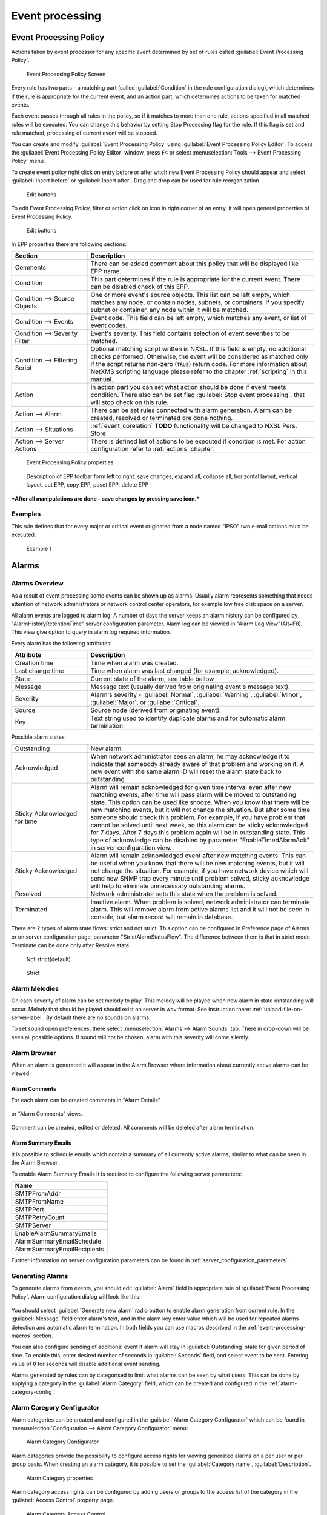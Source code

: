 .. _event-processing:

################
Event processing
################


Event Processing Policy
=======================

Actions taken by event processor for any specific event determined by set of
rules called :guilabel:`Event Processing Policy`.

.. figure:: _images/event_processing_policy.png

   Event Processing Policy Screen

Every rule has two parts - a matching part (called :guilabel:`Condition` in the
rule configuration dialog), which determines if the rule is appropriate for the
current event, and an action part, which determines actions to be taken for
matched events. 

Each event passes through all rules in the policy, so if it matches to more
than one rule, actions specified in all matched rules will be executed. You can
change this behavior by setting Stop Processing flag for the rule. If this flag
is set and rule matched, processing of current event will be stopped.

You can create and modify :guilabel:`Event Processing Policy` using 
:guilabel:`Event Processing Policy Editor`. To access the 
:guilabel:`Event Processing Policy Editor` window, press ``F4`` or select 
:menuselection:`Tools --> Event Processing Policy` menu.


To create event policy right click on entry before or after witch new Event 
Processing Policy should appear and select :guilabel:`Insert before` or 
:guilabel:`Insert after`. Drag and drop can be used for rule reorganization.

.. figure:: _images/epp_entity_menue.png

  Edit buttons

To edit Event Processing Policy, filter or action click on icon in right 
corner of an entry, it will open general properties of Event Processing Policy.

.. figure:: _images/epp_edit_button.png

  Edit buttons

In EPP properties there are following sections:

.. list-table::
   :widths: 25 75
   :header-rows: 1

   * - Section
     - Description
   * - Comments
     - There can be added comment about this policy that will be displayed like EPP name.
   * - Condition
     - This part determines if the rule is appropriate for the current event.
       There can be disabled check of this EPP.
   * - Condition --> Source Objects
     - One or more event's source objects. This list can be left empty, which
       matches any node, or contain nodes, subnets, or containers. If you
       specify subnet or container, any node within it will be matched.
   * - Condition --> Events
     - Event code. This field can be left empty, which matches any event, or
       list of event codes.
   * - Condition --> Severity Filter
     - Event's severity. This field contains selection of event severities to
       be matched.
   * - Condition --> Filtering Script
     - Optional matching script written in NXSL. If this field is empty, no
       additional checks performed. Otherwise, the event will be considered as
       matched only if the script returns non-zero (``TRUE``) return code. For
       more information about NetXMS scripting language please refer to the
       chapter :ref:`scripting` in this manual.
   * - Action
     - In action part you can set what action should be done if event meets condition.
       There also can be set flag :guilabel:`Stop event processing`, that will stop check on this rule. 
   * - Action --> Alarm
     - There can be set rules connected with alarm generation. Alarm can be created, 
       resolved or terminated ore done nothing. 
   * - Action --> Situations 
     - :ref:`event_corelation` **TODO** functionality will be changed to NXSL Pers. Store
   * - Action --> Server Actions 
     - There is defined list of actions to be executed if condition is met. For action 
       configuration refer to :ref:`actions` chapter.




.. figure:: _images/epp_properties.png

  Event Processing Policy properties
     
.. figure:: _images/epp_toolbar.png

  Description of EPP toolbar form left to right: save changes, expand all, collapse all, horizontal layout, vertical layout, cut EPP, copy EPP, paset EPP, delete EPP
   

***After all manipulations are done - save changes by pressing save icon.***

Examples
--------

This rule defines that for every major or critical event originated from a
node named "IPSO" two e-mail actions must be executed.

.. figure:: _images/EPP_rule_config_example_1.png

   Example 1

.. _alarms:
   
Alarms
======

Alarms Overview
---------------

As a result of event processing some events can be shown up as alarms. Usually
alarm represents something that needs attention of network administrators or
network control center operators, for example low free disk space on a server.

All alarm events are logged to alarm log. A number of days the server keeps 
an alarm history can be configured by "AlarmHistoryRetentionTime" server 
configuration parameter. Alarm log can be viewied in "Alarm Log View"(Alt+F8).
This view give option to query in alarm log required information. 

Every alarm has the following attributes:

.. list-table::
   :widths: 25 75
   :header-rows: 1

   * - Attribute
     - Description
   * - Creation time
     - Time when alarm was created.
   * - Last change time
     - Time when alarm was last changed (for example, acknowledged).
   * - State
     - Current state of the alarm, see table bellow
   * - Message
     - Message text (usually derived from originating event's message text).
   * - Severity
     - Alarm's severity - :guilabel:`Normal`, :guilabel:`Warning`,
       :guilabel:`Minor`, :guilabel:`Major`, or :guilabel:`Critical`.
   * - Source
     - Source node (derived from originating event).
   * - Key
     - Text string used to identify duplicate alarms and for automatic alarm
       termination.


Possible alarm states:

.. list-table::
   :widths: 25 75

   * - Outstanding
     - New alarm.
   * - Acknowledged
     - When network administrator sees an alarm, he may acknowledge it to
       indicate that somebody already aware of that problem and working on it.
       A new event with the same alarm ID will reset the alarm state back to
       outstanding
   * - Sticky Acknowledged for time
     - Alarm will remain acknowledged for given time interval even after new 
       matching events, after time will pass alarm will be moved to outstanding 
       state. This option can be used like snooze. When you know that there will 
       be new matching events, but it will not change the situation. But after 
       some time someone should check this problem. For example, if you have 
       problem that cannot be solved until next week, so this alarm can be 
       sticky acknowledged for 7 days. After 7 days this problem again will be 
       in outstanding state. This type of acknowledge can be disabled by parameter 
       "EnableTimedAlarmAck" in server configuration view.
   * - Sticky Acknowledged
     - Alarm will remain acknowledged event after new matching events. This can
       be useful when you know that there will be new matching events, but it
       will not change the situation. For example, if you have network device
       which will send new SNMP trap every minute until problem solved, sticky
       acknowledge will help to eliminate unnecessary outstanding alarms.
   * - Resolved
     - Network administrator sets this state when the problem is solved.
   * - Terminated
     - Inactive alarm. When problem is solved, network administrator can
       terminate alarm. This will remove alarm from active alarms list and it
       will not be seen in console, but alarm record will remain in database.


There are 2 types of alarm state flows: strict and not strict. This option can 
be configured in Preference page of Alarms or on server configuration page, 
parameter "StrictAlarmStatusFlow". The difference between them is that in strict 
mode Terminate can be done only after Resolve state.



.. figure:: _images/AlarmStatesTransitionsInvokedByUser-NOTstrict.png
   :scale: 55%

   Not strict(default)
   

.. figure:: _images/AlarmStatesTransitionsInvokedByUser-strict.png
   :scale: 55%

   Strict
   
Alarm Melodies
--------------

On each severity of alarm can be set melody to play. This melody will be played 
when new alarm in state outstanding will occur. Melody that should be played should
exist on server in wav format. See instruction there: :ref:`upload-file-on-server-label`.
By default there are no sounds on alarms. 

To set sound open preferences, there select :menuselection:`Alarms --> Alarm Sounds` tab. 
There in drop-down will be seen all possible options. If sound will not be chosen, 
alarm with this severity will come silently. 

.. figure:: _images/Alarm_Sound_Preferences.png
   :scale: 65%

Alarm Browser
-------------

When an alarm is generated it will appear in the Alarm Browser where information about currently active
alarms can be viewed.

.. figure:: _images/alarm_browser.png
   :scale: 65%

Alarm Comments
~~~~~~~~~~~~~~

For each alarm can be created comments in "Alarm Details"

.. figure:: _images/alarm_details_comments.png
   :scale: 65%

or "Alarm Comments" views. 

.. figure:: _images/alarm_comments.png
   :scale: 65%

Comment can be created, edited or deleted. All comments will be deleted after alarm termination. 

Alarm Summary Emails
~~~~~~~~~~~~~~~~~~~~

It is possible to schedule emails which contain a summary of all currently active alarms, similar 
to what can be seen in the Alarm Browser.

To enable Alarm Summary Emails it is required to configure the following server parameters:

.. list-table::
   :widths: 25
   :header-rows: 1

   * - Name
   * - SMTPFromAddr
   * - SMTPFromName
   * - SMTPPort
   * - SMTPRetryCount
   * - SMTPServer
   * - EnableAlarmSummaryEmails
   * - AlarmSummaryEmailSchedule
   * - AlarmSummaryEmailRecipients

Further information on server configuration parameters can be found in :ref:`server_configuration_parameters`.

.. _generating_alarms:

Generating Alarms
-----------------

To generate alarms from events, you should edit :guilabel:`Alarm` field in
appropriate rule of :guilabel:`Event Processing Policy`. Alarm configuration
dialog will look like this:

.. figure:: _images/Alarm_config.png

You should select :guilabel:`Generate new alarm` radio button to enable alarm generation from current rule. 
In the :guilabel:`Message` field enter alarm's text, and in the alarm key enter value which will be used for 
repeated alarms detection and automatic alarm termination. In both fields you can use macros described 
in the :ref:`event-processing-macros` section.

You can also configure sending of additional event if alarm will stay in
:guilabel:`Outstanding` state for given period of time. To enable this, enter
desired number of seconds in :guilabel:`Seconds` field, and select event to be
sent. Entering value of ``0`` for seconds will disable additional event
sending.

Alarms generated by rules can by categorised to limit what alarms can be seen by what users.
This can be done by applying a category in the :guilabel:`Alarm Category` field, which can be
created and configured in the :ref:`alarm-category-config`.

.. _alarm-category-config:

Alarm Caregory Configurator
---------------------------

Alarm categories can be created and configured in the :guilabel:`Alarm Category Configurator` which can
be found in :menuselection:`Configuration --> Alarm Category Configurator` menu:

.. figure:: _images/Alarm_category_config.png
   :scale: 65%

   Alarm Category Configurator

Alarm categories provide the possibility to configure access rights for viewing generated alarms on a per user
or per group basis. When creating an alarm category, it is possible to set the :guilabel:`Category name`, 
:guilabel:`Description`.

.. figure:: _images/Alarm_category_properties.png

	Alarm Category properties

Alarm category access rights can be configured by adding users or groups to the access list of the category in
the :guilabel:`Access Control` property page.

.. figure:: _images/Alarm_category_access.png

	Alarm Category Access Control

By default, all alarms can be viewed by all users due to the :guilabel:`View all alarms` system right
being set as default to the :guilabel:`Everyone` user group. In order to limit the viewing of alarms, this system
right should be removed and the access rights configured in the categories themselves. When the categories have
been configured, they can be applied to the necessary :guilabel:`Event Processing Policy` rules.

If an alarm category has been applied to an :guilabel:`Event Processing Policy` rule, it will appear in the
:guilabel:`Event Processing Policy Editor` when a rule is expanded under the :guilabel:`Action` section.

.. figure:: _images/EPP_rule_expanded.png

	Event Processing Policy expanded


Automatic Alarm Termination/Resolve
-----------------------------------

You can terminate or resolve all active alarms with given key as a reaction for the event.
To do this, select :guilabel:`Terminate alarm` radio button or :guilabel:`Resolve alarm` 
radio button in alarm configuration dialog and enter value for alarm key. For that field 
you can use macros described in the :ref:`event-processing-macros` chapter.


Escalation
----------

As it was described in :ref:`generating_alarms` chapter there is possibility to generate new 
event if alarm stay in :guilabel:`Outstanding` state for too long. Escalation is built on 
this option. When alarm was generated, but no action was done from operator in predefined time, 
new event can be generated and this time email or SMS can be sent to operator or to it's manager.
This escalation process can have as many steps as it is required. 


Example 1:
  - TODO: create example of escalation with screenshot of EPP

.. _actions:
  
Actions
=======

In addition to alarm generation server can perform various types of actions as a reaction to an event. 
Action types available in NetXMS are described in the following sections. Each action can be separately 
disabled in action configuration. 

Execute command on management server
------------------------------------

Executes provided command on server node. Check that user under witch :file:`netxmsd` process 
run has permission to run this command. 

Execute command on remote node
------------------------------

Executes provided command name defined in this nodes agent configuration file. To this 
command can be given parameters in format: ``commandName param1 param2 param3...`` 
Check that user under witch :file:`nxagentd` process run has permission to run this 
command. 

As the :guilabel:`Remote Host` can be used hostname or object name(int format: ``@objectName``).
Second option allows action execution on node behind proxy. 

Send e-mail
-----------

Send email to one or more recipients. Multiple recipients can be separated by semicolons. 
Required server configuration parameters to send emails: ``SMTPFromAddr``, ``SMTPFromName``,
``SMTPRetryCount``, ``SMTPServer``. For detailed description of parameters check :ref:`server_configuration_parameters`.

In message text can be used :ref:`event-processing-macros`.

Send SMS
--------

Send SMS to one or more recipients. Multiple recipients can be separated by semicolons. 
Server will use :ref:`SMS driver<sms-drivers>` for actual message sending.

In message text can be used :ref:`event-processing-macros`.

Send XMPP message
-----------------

Sends XMPP/Jabber message to one or more recipients. Multiple recipients can be separated by semicolons.
equired server configuration parameters to send XMPP message: :guilabel:`XMPPLogin`, :guilabel:`XMPPPassword`,
:guilabel:`XMPPPort`, :guilabel:`XMPPServer`, :guilabel:`EnableXMPPConnector`. For detailed description of 
parameters check :ref:`server_configuration_parameters`.

In message text can be used :ref:`event-processing-macros`.

Execute NXSL script
-------------------

This action executes script form scrip library. In action configuration should be defined name of script. 
Information about scripting and library can be found :ref:`there<scripting>`.


.. _forward_events:

Forward event
-------------
NetXMS does not support configuration synchronization between two NetXMS servers(Distributed Monitoring). But it is possible
to forward events from one server to another. This option allow synchronize events between servers but there are some limitation. 


Configuration
~~~~~~~~~~~~~

Source server configuration:
  1. Create new action of type "forward event" - it will have destination server address property.
  2. Create a rule in event processing policy with filter for events you want to forward and add forwarding action as action.

Destination server configuration:
  1. Enable EnableISCListener and ReceiveForwardedEvents in server configuration.
  2. Open port 4702.
  3. Check that receiving server have all events as on a sending server

 
Limitation
~~~~~~~~~~
 
Limitations of event forwarding:
  1. Event template with same event code or event name must exist on recipient server
  2. Node object with same IP address as event's source node's address must exist on recipient server
  3. Does not work with zones

Events not met these conditions are discarded.
It is possible to check if and why incoming events are discarded if turn on level 5 debug on receiving server.

There can be used one of two options if it is required to disable polling of sender server nodes on recipient server: disable all 
polling protocols or unmanage nodes. Chose  depends on how you wish to see node's status. For unmanaged node, it always be 
"unmanaged", regardless of active alarms. If you disable polling, node's status will be "unknown" unless there will be active 
alarms for that node - in that case node's status will change to severity of most critical alarm.

.. _event_corelation:

NXLS Persistent Storage
=======================

.. TODO::
  Once will be implemented - update functionality description.

Situations Overview
-------------------

Situations is a special type of event processing objects which allow you to
track current state of your infrastructure and process events accordingly. Each
situation has one or more instances, and each instance has one or more
attributes. Situation objects allow you to store information about current
situation in attributes and then use this information in event processing. For
example, if you have one service (``service A``) depending on another
(``service B``), and in case of ``service B`` failure you wish to get alarm
about ``service B`` failure, and not about consequent ``service A`` failure. To
accomplish this, you can do the following:

#. Create situation object named ``ServiceStatus``
#. In event processing policy, for processing of event indicating ``service B``
   failure, add situation attribute update: update situation ``ServiceStatus``,
   instance ``Service_B``, set attribute ``status`` to ``failed``
#. In event processing policy, for rule generating alarm in case of ``service
   A`` failure, add additional filtering using script - to match this rule only
   if ``service B`` is not failed. Your script may look like the following:


.. code-block:: c

  sub main()
  {
      s = FindSituation("ServiceStatus", "Service_B");
      if (s != NULL)
      {
          if (s->status == "failed")
              return 0; // Don't match rule
      }
      return 1; // Match rule
  }


Defining Situations
-------------------

Situations can be configured via management console. To open situations editor,
select :menuselection:`Configuration --> Situations Manager`. You will see
situations tree. At the top of the tree is an abstract root element. Below are
all defined situations - initially there are no situations, so you will see
only root element. You can create situation either by right-clicking root
element and selecting :guilabel:`Create` from pop-up menu.

Next level in the tree below situations is situation instances. Initially it is
empty, but when situations start updating, you will see existing instances for
each situation.


Updating Situations
-------------------

Situations can be updated via :guilabel:`Event Processing Policy`. To update
situation, you can edit :guilabel:`Situation` field in appropriate rule.
Situation update dialog will looks like following:


You can select situation to update, and enter instance name and attributes to
be set. In instance name and attributes' values you can use same macros as in
alarm generation.


.. _event-processing-macros:

Macros for Event Processing
===========================

On various stages of event processing you may need to use macros to include
information like event source, severity, or parameter in your event texts,
alarms, or actions. You may use the following macros to accomplish this:

.. list-table::
   :header-rows: 1
   :class: longtable

   * - Macro
     - Description
   * - ``%n``
     - Name of event source object.
   * - ``%a``
     - IP address of event source object.
   * - ``%g``
     - Globally unique identifier (GUID) of event source object.
   * - ``%i``
     - Unique ID of event source object in hexadecimal form. Always prefixed
       with 0x and contains exactly 8 digits (for example 0x000029AC).
   * - ``%I``
     - Unique ID of event source object in decimal form.
   * - ``%t``
     - Event's timestamp is a form day-month-year hour:minute:second.
   * - ``%T``
     - Event's timestamp as a number of seconds since epoch (as returned by
       `time() <http://linux.die.net/man/2/time>`_ function).
   * - ``%c``
     - Event's code.
   * - ``%N``
     - Event's name.
   * - ``%s``
     - Event's severity code as number. Possible values are:
         - 0 - :guilabel:`Normal`
         - 1 - :guilabel:`Warning`
         - 2 - :guilabel:`Minor`
         - 3 - :guilabel:`Major`
         - 4 - :guilabel:`Critical`
   * - ``%S``
     - Event's severity code as text.
   * - ``%v``
     - NetXMS server's version.
   * - ``%u``
     - User tag associated with the event.
   * - ``%m``
     - Event's message text (meaningless in event template).
   * - ``%A``
     - Alarm's text (can be used only in actions to put text of alarm from the
       same event processing policy rule).
   * - ``%M``
     - Custom message text. Can be set in filtering script by setting ``CUSTOM_MESSAGE`` variable.
   * - ``%[name]``
     - Value returned by script. You should specify name of the script from script library.
   * - ``%{name}``
     - Value of custom attribute.
   * - ``%<name>``
     - Event's parameter with given name.
   * - ``%1`` - ``%99``
     - Event's parameter number 1 .. 99.
   * - ``%%``
     - Insert ``%`` character.

If you need to insert special characters (like carriage return) you can use the
following notations:

+--------+--------------------------------+
| Char   | Description                    |
+========+================================+
| ``\t`` | Tab Character (0x09)           |
+--------+--------------------------------+
| ``\n`` | New line, CR/LF character pair |
+--------+--------------------------------+
| ``\\`` | Backslash character            |
+--------+--------------------------------+

Event's parameter with given name
---------------------------------

  * %<dciId>
  * %<dciName>
  * %<dciDescription>
  * %<thresholdValue>
  * %<currentValue>
  * %<instance>
  * %<isRepeatedEvent>
  
